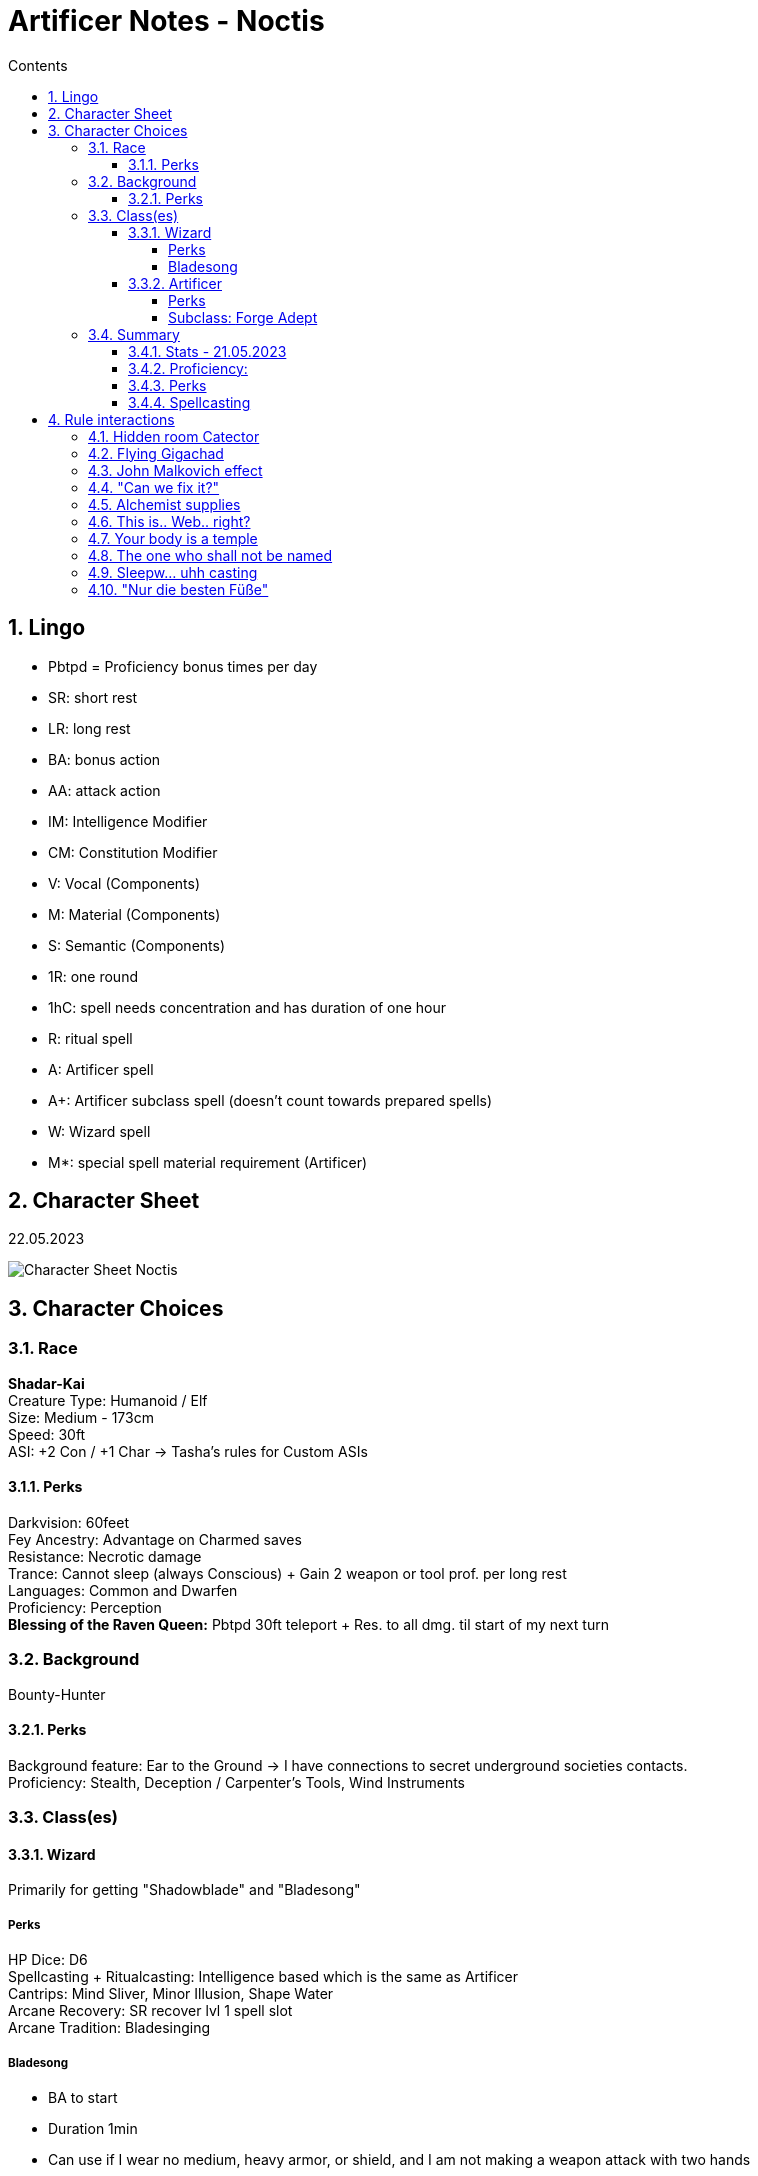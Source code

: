 :sectnums:
:toc:
:toclevels: 4
:toc-title: Contents

:description: Noctis Character Stuff
:keywords: AsciiDoc
:imagesdir: ./img
:source-highlighter: prettify

= Artificer Notes - Noctis

== Lingo
* Pbtpd = Proficiency bonus times per day
* SR: short rest
* LR: long rest
* BA: bonus action
* AA: attack action
* IM: Intelligence Modifier
* CM: Constitution Modifier
* V: Vocal (Components)
* M: Material (Components)
* S: Semantic (Components)
* 1R: one round
* 1hC: spell needs concentration and has duration of one hour
* R: ritual spell
* A: Artificer spell
* A+: Artificer subclass spell (doesn't count towards prepared spells)
* W: Wizard spell
* M*: special spell material requirement (Artificer)

== Character Sheet
22.05.2023

image::Character_Sheet.png[Character Sheet Noctis]

== Character Choices
=== Race
[%hardbreaks]
*Shadar-Kai*
Creature Type: Humanoid / Elf
Size: Medium - 173cm
Speed: 30ft
ASI: +2 Con / +1 Char -> Tasha's rules for Custom ASIs

[#racial_perks]
==== Perks
[%hardbreaks]
Darkvision: 60feet
Fey Ancestry: [.yellow]#Advantage on Charmed saves#
Resistance: [.yellow]#Necrotic damage#
Trance: Cannot sleep (always Conscious) + [.yellow]#Gain 2 weapon or tool prof. per long rest#
Languages: Common and Dwarfen
Proficiency: Perception
*Blessing of the Raven Queen:* Pbtpd 30ft teleport + Res. to all dmg. til start of my next turn

=== Background

Bounty-Hunter

==== Perks
[%hardbreaks]
Background feature: Ear to the Ground -> I have connections to secret underground societies contacts.
Proficiency: Stealth, Deception / Carpenter's Tools, Wind Instruments

=== Class(es)

[#_wizard]
==== Wizard

Primarily for getting "Shadowblade" and "Bladesong"

===== Perks
[%hardbreaks]
HP Dice: D6
Spellcasting + Ritualcasting: Intelligence based which is the same as Artificer
Cantrips: Mind Sliver, Minor Illusion, Shape Water
Arcane Recovery: SR recover lvl 1 spell slot
Arcane Tradition: [.yellow]#Bladesinging#

[#bladesong]
===== [.yellow]#Bladesong#

* BA to start
* Duration 1min
* Can use if I wear no medium, heavy armor, or shield, and I am not making a weapon attack with two hands
* Benefits:
** Bonus to AC equal to IM
** Walking speed +10
** Advantage on Acrobatics Checks
** Concentration Con save bonus equal to IM

==== Artificer
HP Dice: D8 +
Proficiency:

* Armor: Light, Medium, Shields
* Weapon: Simple Weapons, Firearm
* Tool: Thieves, Tinkers and Mason's Tools
* Saving Throw: Constitution, Intelligence
* Skill: Arcana, Sleight of Hand

===== Perks
[.yellow]#Magical Tinkering#: +
Give a nonmagical object (max 5) one of the following magical property

* The object sheds bright light in a 5-foot radius and dim light for an additional 5 feet
* Whenever tapped by a creature, the object emits a recorded message that can be heard up to 10 feet away. You utter the message when you bestow this property on the object, and the recording can be no more than 6 seconds long
* The object continuously emits your choice of an odor or a nonverbal sound. The chosen phenomenon is perceivable up to 10 feet away
* A static visual effect appears on one of the object's surfaces. This effect can be a picture, up to 25 words of text, lines and shapes, or a mixture of these elements

[.yellow]#Spellcasting#:

* Uses Intelligence for casting
* All Artificer spells have a M-component for a tool or infusion as a spellcasting focus
* Artificers (same as Wizards) are [.yellow]#Prepared Caster# that means they can change their spells every LR.

Cantrips: Booming Blade, Sword Burst

[%hardbreaks]
[.yellow]#Infuse Item#:
Every LR you can choose items to imbue and turn them into infusions. Infusions known and active depend on level

* Level 2: Infusions Known = 4 / Infusions Active = 2
* Level 6: Infusions Known = 6 / Infusions Active = 3
* Level 10: Infusions Known = 8 / Infusions Active = 4
* Level 14: Infusions Known = 10 / Infusions Active = 5
* Level 18: Infusions Known = 12 / Infusions Active = 6

[#_subclass_yellowforge_adept]
===== Subclass: [.yellow]#Forge Adept#

'''

Tool Proficiency: Smith's Tools +
[.yellow]#Spells#: (These can be prepared in addition to other spells and count as artificer spells)

* Level 3 -> Armor of Agathys, *Shield*
* Level 5 -> Shatter, Mirror Image
* Level 9 -> Thunder Step, *Counterspell*
* Level 13 -> *Death Ward*, Fire Shield
* Level 17 -> Temporal Shunt, Steel Wind Strike

[%hardbreaks]
Battle Ready:
--> Proficiency with martial weapons + when attacking with a magical weapon can use IM for attack.

[.red]#*Ghall'Shaarat:*# +
The big one

Main features:

* Is an Infusion, but doesn't count towards the max infusions active or learned
** This means it can be used as a spell focus
** This must be a melee weapon, but it can be a magic weapon ;)
* Attacks with this weapon count as magical for the sake of overcoming resistances and for the [.yellow]#Battle Ready# feature
* The weapon gains a +1 (+2 level 8 / +3 level 13) to attack and damage rolls
* The weapon gains either one of _Finesse, Light, Versatile, or Reach_ Property
** Light and Versatile can't be used on heavy and two-handed weapons
** Properties can't be used on weapons that already have the property
* The weapon gains the _thrown_ and _returning_ properties and has a thrown range of 20/60 feet (30/90 level 9 / 40/120 level 15)
* If the weapon is on the same plane of existence as me, I can use a BA to make it reappear anywhere within 5 feet.
* I am the only one who can access the benefits of this weapon and to others it behaves like the original weapon did.

Extra Attack:

[source,text]
----
Starting at 5th level, you can attack twice, instead of once,
whenever you take the Attack action on your turn. Moreover,
you can cast one of your cantrips in place of one of those
attacks.
----

[.yellow]#Soul Bond#: +
The Great Weapon Master of Dreams

[source,text]
----
Starting at 5th level, you gain an even deeper bond with your
creation, drawing on your own power to fuel it. Before
taking the first attack action on your turn, you can choose to
take 1d6 + 5 Necrotic damage (can't be reduced in any way)
as well as a penalty to your attack rolls this round equal to
your proficiency bonus to add force damage to your non
bonus action attacks with your Ghaal’shaarat equal to twice
your proficiency bonus.
This feature does not work if you have the Great Weapon
Master feat.
You can use this feature proficiency bonus times per long
rest.
----

[.yellow]#Warp Drive# +
My favourite feature

[source,text]
----
Once per turn when you hit a ranged melee attack with your
Ghaal’shaarat and there is an unoccupied space within 5
feet of your opponent you can choose to teleport to your
weapon at a cost of 15 feet of your movement, regardless of
the distance and ram your target. If you do, your weapon is
instantly returned to your hand and your opponent takes
1d6 extra force damage. This damage increases at level 15
to 2d6.
If your target is no more than one size bigger than you,
they have to make a Strength (athletics) or Dexterity
(acrobatics) saving throw (their choice) and beat your initial
attack roll (you win if they're equal) or be either:

° knocked prone

or

° pushed 10 feet back

You can use this feature half your proficiency bonus times
per short rest (rounded up).
----

Optional feature: [.yellow]#Sentience#

[source,text]
----
While continuously improving and training with your
weapon you feel something awakening inside it. First just
single words whispered in your mind or slight movements of
the weapon develop into sentences and guided weapon
swings.
Your Ghaal’shaarat counts as a sentient weapon for the
sake of other effects. Your weapon knows your languages
and can communicate telepathically with a creature up to
100 feet away if the creature has line of sight with it.
If the weapon is within 10 feet of you it possesses a fly
speed of 10 feet but is able to move with you when you move
at no movement cost.
----

Extra Attack +: +
Just an attack more. The cantrip substitution remains.

[.yellow]#True Ghall'Shaarat#: +
cool flavor but sucks against other classes in comparison => further calculations needed.

At level 15 the Ghall'Shaarat Infusion can have two more features that can be chosen of this list:

* deal an extra 1d8 _Radiant, Necrotic or Force_ damage per hit
* Immunity to _Frightened_ and _Stunned_ conditions as well as advantage on saving throws against _Restrained_.
* +5 to passive perception and enables you to use IM for Initiative rolls instead of Dex and gives advantage on those as well.
* BA expend one Hit Dice and gain that amount + IM + CM in HP
* Flat +2 AC if weapon is on my character

=== Summary

==== Stats - 21.05.2023
[%hardbreaks]
Alignment: True Neutral
Class dist: Wizard 2 / Artificer 3
Hit Dice: 2d6 (Wizard), 3d8 (Artificer)
HP Max: 52
Speed: 30ft -> 40ft when <<bladesong>> is active
Proficiency Bonus: +3
Armor Class: 17 (Studded Leather) / 18 (Mage Armor) -> +5 when <<bladesong>> is active
Inspiration: 0 :(
Stats: Strength 4 / Dexterity 18 / Constitution 20 / Intelligence 20 / Wisdom 12 / Charisma 10
Passive perception: 14
Saving Throws: Constitution / Intelligence
Height: 5'8 / 174cm
Weight: 75kg
Age: 258

==== Proficiency:
[.underline]#Weapon#: simple and martial weapons as well as firearms +
[.underline]#Armor#: light and medium armor as well as shields +
[.underline]#Skill#:

* Arcana
* Deception
* Insight
* Perception
* Performance
* Sleight of Hand
* Stealth

[.underline]#Tool#: +

* Thieve
* Tinker
* Mason
* Carpenter
* Wind Instrument
* Smith's Tools
* + 2 every LR from Trance -> <<racial_perks>>

[.underline]#Languages:#

* Common
* Elven
* Dwarfen

==== Perks
* Night vision
* Resistance against Necrotic
* Trance
* Advantage on being Charmed
* Segen der Rabenkönigin -> <<racial_perks>>
* Arcane Recovery -> <<_wizard>>
* Magical Tinkering
* Infusions
* <<_subclass_yellowforge_adept>>
** Battle Ready
** Ghall'Shaarat
** rest not unlocked yet
* The right tool for the job
* Spellcasting
* Tool Expertise <<Artificer>>
* Feats
** None currently :(

==== Spellcasting
Cantrips: 2 Artificer / 3 Wizard

* Booming Blade
* Sword Burst
* Mind Sliver
* Shape Water
* Minor Illusions

[.yellow]#Prepared Spells#: +
These spells are section in _always prepare [.yellow]#AP#_ and _can switch out [.yellow]#CSO#_, because as Mentioned above in the Spellcasting section, Wizards and Artificer have access to their entire spell list but can only choose a few of them per day to _prepare_. +
They can change this list once per LR.

To Pred: 22.05.2023

* Wizard: 7
* Artificer: 6

[.yellow]#Special Interaction#: Ritual Casting +
Wizards can ritual cast any spell within their spell book with the ritual cast feature without having the need to prepare them. +
All spells I can ritual cast like that:

Level 1:

* Alarm V/S -> W
* Comprehend Languages V/S -> W
* Detect Magic V/S -> W
* [.red]#Find Familiar# V/S/M -> W
* Identify V/S/M (100gp pearl) -> W
* Illusory Script S/M (10gp ink) -> W
* Tenser's Floating Disk V/S
* Unseen Servant V/S -> W

Level 2:

* Augury V/S/M (Taroth Cards) -> W
* Gentle Repose V/S -> W
* Magic Mouth V/S -> W
* Skywrite V/S -> W
* [.yellow]#Wristpocket# S -> W

most of them aren't that good but free is free am I right.

AP: +

* 1st level
** Shield V/S/M* -> A+
** Armor of Agathys V/S/M* -> A+
** Absorb Elements S/M* -> A
** Cure Wounds V/S/M* -> A
** Feather Fall V -> A
** Charm Person -> W
** False life -> W
** Silvery Barbs -> W
* 2nd level
** Enhance Ability -> A
** Rope Trick -> A
** Vortex Warp -> A
** Levitate -> W
** Phantasmal Force -> W
** [.yellow]#Shadow Blade# -> W
** Scorching Ray -> W

CSO:
These are more consideration ig

* Aid
* Sanctuary
* Mage Armor
* Protection from Evil and Good

== Rule interactions +

( totally didn't spend 2 days writing all the stuff above ._.)

These aren't supposed to be ordered and are just things I think are cool. +
All the following ideas are AT LEAST *RAI* (Rules as intended).

First of all, I should clarify that my character is not even close to "good" Dpr (damage per round) compared to staple characters online, but that is exactly what I want. This character is supposed to DRIP with flavor, and I think I have done a pretty good job so far. +
Regardless, I still try to optimize the damage I deal as much as possible.

=== Hidden room Catector

The description of the "Find familiar"-spell states that:
[source,text]
----
[...] As an action, you can temporarily dismiss your familiar to a pocket dimension. Alternatively, you can dismiss it forever. As an action while it is temporarily dismissed, you can cause it to reappear in any unoccupied space within 30 feet of you. [...]
----

Because the spell doesn't state that I need to see the unoccupied space the familiar reappears in, this can be used to try to make the familiar reappear behind a wall. If the spell fails, you know that there is nothing (besides wall ofc) and if it works, I can use an Action to look through the eyes of my familiar and maybe even teleport to it with "Segen of the Raven Queen".

=== Flying Gigachad

Another thing regarding the "Find familiar"-spell

[source]
----
A familiar can’t attack, but it can take other actions as normal.
----

"[...] other actions" include but are not limited to _Cast A Spell action, Dash, Disengage, Dodge, Help, Hide, Ready, Search, and Use an Object_. Of course it has to still be logical because something like a seahorse familiar might have _some problems_ when trying to administer a health potion. [...]

=== John Malkovich effect

The familiar is supposed to be seen as an extra party member. Stuff like perception Checks or Dex saving throws also need to be rolled by the familiar in some circumstances.

Now that this is clear, looking through the eyes of the familiar and rolling for perception while in this form results in the player and the familiar needing to roll.

And by the way, passive perception is still the floor for perception checks -> those checks are just for seeing if you can get higher than your passive perception. This eliminates not being able to see the most obvious things because of a bad roll and keeps the reason for it in the rules.

=== "Can we fix it?"

Short answer: Yes!

Long answer: link:https://tabletopbuilds.com/complete-guide-to-tools-in-dnd-5e/#Masons_Tools[Yes, we can!]

=== Alchemist supplies

This is just a weird interaction between the Artificer infusion "Alchemy Jug" and the apply poison to weapon feature. Basically, a vial of basic poison is worth 100gp and an alchemy jug needs 8 days to reach one of those. Also, you can use a vial of basic poison to coat your weapon in poison and add poison damage to each hit.

Well, so far, so good, but you can skip the step in between and coat your weapon directly from the alchemy jug, and it's having the same effect. I guess this is to prevent the infinite money glitch of Alchemy Jug but yeah.


=== This is.. Web.. right?

There is an interaction between the "Web"-spell and flying creatures. Web specifically notes that it needs some kind of anchorpoint to... anchor between. If it doesn't have this, the spell ends at the start of your *next turn*.

This means that if a dragon starts its turn in the _air-web_ it still has to make the save, and on a fail his movement is reduced to 0, and he is restrained. And we all, of course know what happens when a flying creature has its speed reduced to 0 by other means than _just flying_ right?

It crashed to the ground and takes 1d6 per 10ft in fall damage.


=== Your body is a temple

There is RAW a way to get infinite Spell-wrought tattoos as an Artificer, but let's be honest I would _never_ use that... right?

=== The one who shall not be named

Bag of holding bomb. We know, but we won't use... probably maybe possibly.

=== Sleepw... uhh casting

The description of [.yellow]#Long Resting# states that:

[source,text]
----
A long rest is a period of extended downtime, at least 8 hours long, during which a character sleeps or performs light activity: reading, talking, eating, or standing watch for no more than 2 hours. If the rest is interrupted by a period of strenuous activity—at least 1 hour of walking, fighting, casting spells, or similar adventuring activity—the characters must begin the rest again to gain any benefit from it.
----

This means if the casting of a spell needs to be shorter than 1h to fall into that category. This is probably made for short rests to not just be a time skip or something, but what this rule allows us to do is use a spell-slot for the casting of a spell with a long duration and then, after finishing the long rest, immediately regaining that slot. Basically, casting that spell for free.

Another action you can do during (e.g. after) a short rest is [.yellow]#identifying a magic item# DMG p.136. This allows for an unknown spell effect on a weapon to become known. The other way to identify such a thing is the _identify_-spell which is WAY more precise, but if you can't spare the time (or whatever, I am not your mom), this is a very good alternative.

ANOTHER thing an Artificer (or specifically someone with any tool proficiency) can do during a short *OR* long rest is work on tool specific stuff, like repairing some wooden walls or working on a magic item _wink wink_.

=== "Nur die besten Füße"

[.yellow]#Feats# are an important part of my dnd experience... so here are the ones I aim to take:

* Elven Accuracy - A level 4 (Ch level 6) / When I have advantage on an attack roll, I can reroll one die (basically having super advantage), and it's a half feat -> I can spend one point in wisdom to multiclass into cleric.
* Eldritch Adept - When taking this you can choose one Warlock invocation. Sounds cool right? Well it has to be one without prerequisite because I am no warlock.
** Mask of many Faces - My personal favorite. It's by far not the best but having the ability to change into anything and anyone AT WILL (...kinda), AT NO COST is really cool. I'll probably take this at character level 9 (if I survive that long).
** Devil's Sight - Everyone else's favorite feature to take. It's "super darkvision" with more wonky rules, I guess. It's cool because you can see in magical and non-magical darkness which not many creatures can do. There is a way to absolutely break the game with this, but I am not interested in doing that xD. A feature of Eldritch Adept is to change the invocation on leveling up, so maybe I'll use this for a level.
** Misty Visions - Also a really compelling choice. Basically, a bigger minor illusion at will I am sure if I think hard enough, I can think of a solution to any problem with this, but maybe not in this campaign.
* Sentinel - I am definitely going to take this feat... wait I see a pattern. Opponents can't run away from me without provoking an opportunity attack, and if they do, their movement drops to 0. Another thing is if another creature makes an attack against someone other than me, I can use my reaction to attack the attacking creature and, in turn, reduce their speed to 0.
** There is a funny interaction with flying creatures that I am going to exploit. When a dragon, for example attacks one of my allies while flying, I can make a ranged *melee* attack against that creature and reduce their speed to 0, and I don't think I really need to clarify what THAT means xD.
* Alert - +5 to iniative, and I can never be surprised if I am conscious (which is all the time bc I am an elf), and invisible targets can't attack me with advantage.
** The bonus to initiative is life or death for my character because of the Bladesong-feature, and it's generally better to act before the enemies. +
Don't know what level I am adding this feat to my collection, I am doing it, don't worry.

[underline]#Honorable Mentions:#

* War Caster: Redundant for my character. Otherwise an amazing feat.
* Aberrant Dragonmark: I love the flavor, but it doesn't really fit with my idea of the character.
* Dual Wielder: I am going to dual wield most of the campaign, and it still sucks.
* Skill Expert: I am seriously considering this, but only at high level.
* Observant: I prefer Alert, but that's PO I guess.
* Actor: For comboing with the mask of many faces. I mean yea but spending 2 feats for charisma flavoring when I have a score of 10? Nah I don't think so.
* *Revenant Blade:* Sounds sick, huh? Yeah, it's not. It's okay, I felt the same way.